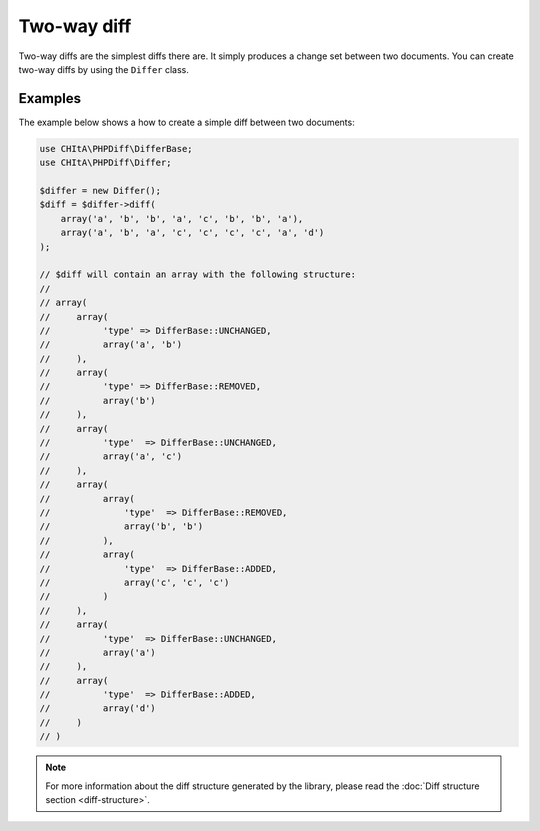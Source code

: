 Two-way diff
============

Two-way diffs are the simplest diffs there are. It simply produces a change set between two documents. You can create
two-way diffs by using the ``Differ`` class.

Examples
^^^^^^^^

The example below shows a how to create a simple diff between two documents:

.. code-block:: php

    use CHItA\PHPDiff\DifferBase;
    use CHItA\PHPDiff\Differ;

    $differ = new Differ();
    $diff = $differ->diff(
        array('a', 'b', 'b', 'a', 'c', 'b', 'b', 'a'),
        array('a', 'b', 'a', 'c', 'c', 'c', 'c', 'a', 'd')
    );

    // $diff will contain an array with the following structure:
    //
    // array(
    //     array(
    //          'type' => DifferBase::UNCHANGED,
    //          array('a', 'b')
    //     ),
    //     array(
    //          'type' => DifferBase::REMOVED,
    //          array('b')
    //     ),
    //     array(
    //          'type'  => DifferBase::UNCHANGED,
    //          array('a', 'c')
    //     ),
    //     array(
    //          array(
    //              'type'  => DifferBase::REMOVED,
    //              array('b', 'b')
    //          ),
    //          array(
    //              'type'  => DifferBase::ADDED,
    //              array('c', 'c', 'c')
    //          )
    //     ),
    //     array(
    //          'type'  => DifferBase::UNCHANGED,
    //          array('a')
    //     ),
    //     array(
    //          'type'  => DifferBase::ADDED,
    //          array('d')
    //     )
    // )

.. note::
    For more information about the diff structure generated by the library, please read the
    :doc:`Diff structure section <diff-structure>`.
